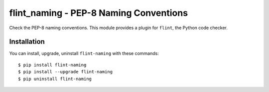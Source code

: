 flint_naming - PEP-8 Naming Conventions
=======================================

Check the PEP-8 naming conventions.
This module provides a plugin for ``flint``, the Python code checker.

Installation
------------

You can install, upgrade, uninstall ``flint-naming`` with these commands::

  $ pip install flint-naming
  $ pip install --upgrade flint-naming
  $ pip uninstall flint-naming
